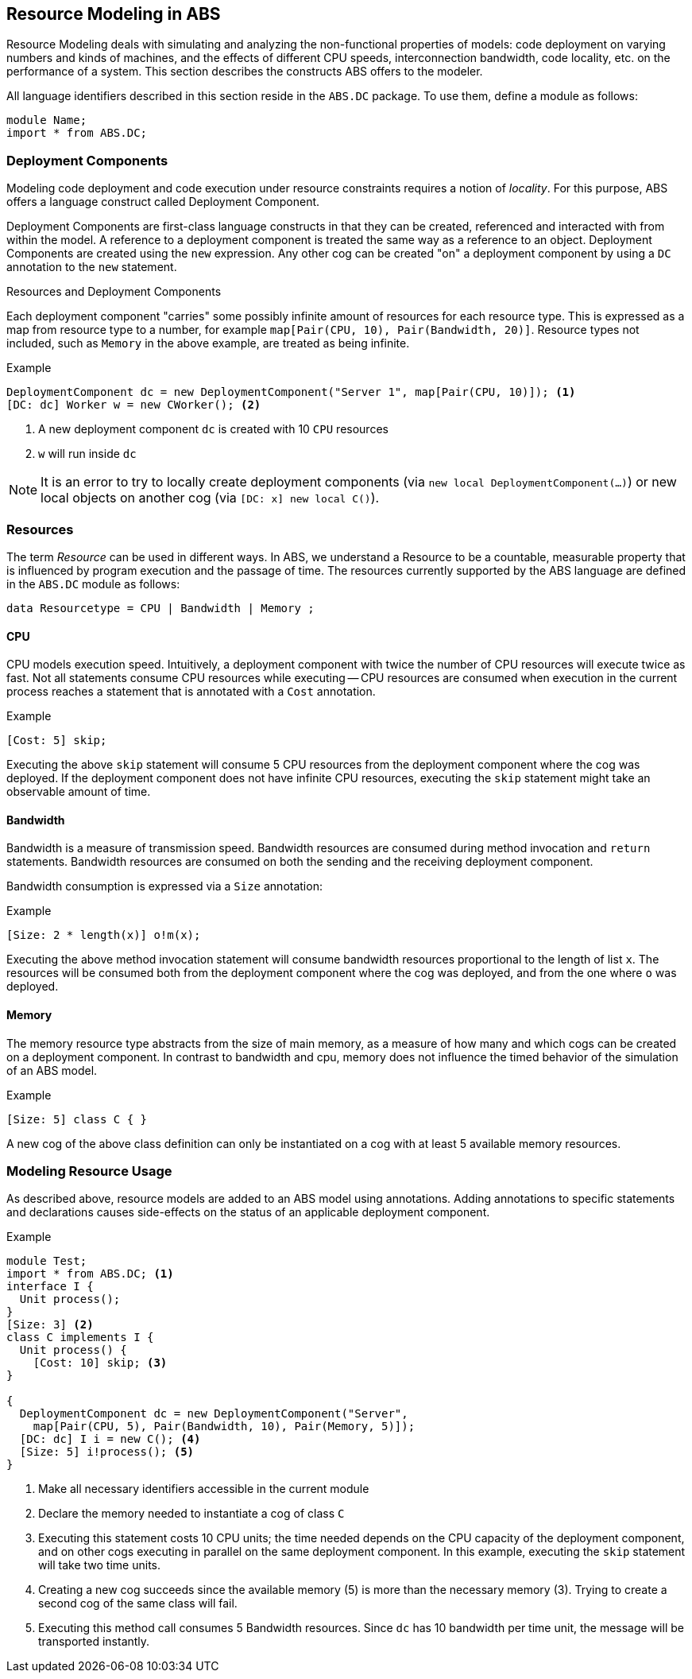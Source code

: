 == Resource Modeling in ABS

Resource Modeling deals with simulating and analyzing the non-functional
properties of models: code deployment on varying numbers and kinds of
machines, and the effects of different CPU speeds, interconnection bandwidth,
code locality, etc. on the performance of a system.  This section describes
the constructs ABS offers to the modeler.

All language identifiers described in this section reside in the `ABS.DC` package.  To use them, define a module as follows:

----
module Name;
import * from ABS.DC;
----

=== Deployment Components

Modeling code deployment and code execution under resource constraints
requires a notion of _locality_.  For this purpose, ABS offers a language
construct called Deployment Component.

Deployment Components are first-class language constructs in that they can be
created, referenced and interacted with from within the model.  A reference to
a deployment component is treated the same way as a reference to an object.
Deployment Components are created using the `new` expression.  Any other cog
can be created "on" a deployment component by using a `DC` annotation to the
`new` statement.

.Resources and Deployment Components

Each deployment component "carries" some possibly infinite amount of resources
for each resource type.  This is expressed as a map from resource type to a
number, for example `map[Pair(CPU, 10), Pair(Bandwidth, 20)]`.  Resource types
not included, such as `Memory` in the above example, are treated as being
infinite.


.Example
----
DeploymentComponent dc = new DeploymentComponent("Server 1", map[Pair(CPU, 10)]); <1>
[DC: dc] Worker w = new CWorker(); <2>
----
<1> A new deployment component `dc` is created with 10 `CPU` resources
<2> `w` will run inside `dc`

NOTE: It is an error to try to locally create deployment components (via `new
local DeploymentComponent(...)`) or new local objects on another cog (via
`[DC: x] new local C()`).

=== Resources

The term _Resource_ can be used in different ways.  In ABS, we understand a
Resource to be a countable, measurable property that is influenced by program
execution and the passage of time.  The resources currently supported by the
ABS language are defined in the `ABS.DC` module as follows:

----
data Resourcetype = CPU | Bandwidth | Memory ;
----

==== CPU

CPU models execution speed.  Intuitively, a deployment component with twice
the number of CPU resources will execute twice as fast.  Not all statements
consume CPU resources while executing -- CPU resources are consumed when
execution in the current process reaches a statement that is annotated with a
`Cost` annotation.

.Example
----
[Cost: 5] skip;
----

Executing the above `skip` statement will consume 5 CPU resources from the
deployment component where the cog was deployed.  If the deployment component
does not have infinite CPU resources, executing the `skip` statement might take an observable amount of time.


==== Bandwidth

Bandwidth is a measure of transmission speed.  Bandwidth resources are
consumed during method invocation and `return` statements.  Bandwidth
resources are consumed on both the sending and the receiving deployment
component.

Bandwidth consumption is expressed via a `Size` annotation:

.Example
----
[Size: 2 * length(x)] o!m(x);
----

Executing the above method invocation statement will consume bandwidth
resources proportional to the length of list `x`.  The resources will be
consumed both from the deployment component where the cog was deployed, and
from the one where `o` was deployed.


==== Memory

The memory resource type abstracts from the size of main memory, as a measure
of how many and which cogs can be created on a deployment component.  In
contrast to bandwidth and cpu, memory does not influence the timed behavior of
the simulation of an ABS model.

.Example
----
[Size: 5] class C { }
----

A new cog of the above class definition can only be instantiated on a cog with
at least 5 available memory resources.

=== Modeling Resource Usage

As described above, resource models are added to an ABS model using annotations.  Adding annotations to specific statements and declarations causes side-effects on the status of an applicable deployment component.

.Example
----
module Test;
import * from ABS.DC; <1>
interface I {
  Unit process();
}
[Size: 3] <2>
class C implements I {
  Unit process() {
    [Cost: 10] skip; <3>
}

{
  DeploymentComponent dc = new DeploymentComponent("Server",
    map[Pair(CPU, 5), Pair(Bandwidth, 10), Pair(Memory, 5)]);
  [DC: dc] I i = new C(); <4>
  [Size: 5] i!process(); <5>
}
----
<1> Make all necessary identifiers accessible in the current module

<2> Declare the memory needed to instantiate a cog of class `C`

<3> Executing this statement costs 10 CPU units; the time needed depends on
the CPU capacity of the deployment component, and on other cogs executing in
parallel on the same deployment component.  In this example, executing the
`skip` statement will take two time units.

<4> Creating a new cog succeeds since the available memory (5) is more than
the necessary memory (3).  Trying to create a second cog of the same class
will fail.

<5> Executing this method call consumes 5 Bandwidth resources.  Since `dc` has
10 bandwidth per time unit, the message will be transported instantly.

